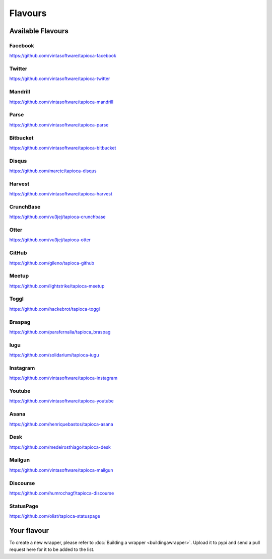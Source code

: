 ========
Flavours
========

Available Flavours
==================


.. _flavour-facebook:

Facebook
--------
`<https://github.com/vintasoftware/tapioca-facebook>`_

.. _flavour-twitter:

Twitter
-------
`<https://github.com/vintasoftware/tapioca-twitter>`_

Mandrill
--------
`<https://github.com/vintasoftware/tapioca-mandrill>`_

Parse
-----
`<https://github.com/vintasoftware/tapioca-parse>`_

Bitbucket
---------
`<https://github.com/vintasoftware/tapioca-bitbucket>`_

Disqus
------
`<https://github.com/marctc/tapioca-disqus>`_

Harvest
-------
`<https://github.com/vintasoftware/tapioca-harvest>`_

CrunchBase
----------
`<https://github.com/vu3jej/tapioca-crunchbase>`_

Otter
-----
`<https://github.com/vu3jej/tapioca-otter>`_

GitHub
------
`<https://github.com/gileno/tapioca-github>`_

Meetup
------
`<https://github.com/lightstrike/tapioca-meetup>`_

Toggl
-----
`<https://github.com/hackebrot/tapioca-toggl>`_

Braspag
-------
`<https://github.com/parafernalia/tapioca_braspag>`_

Iugu
----
`<https://github.com/solidarium/tapioca-iugu>`_

Instagram
---------
`<https://github.com/vintasoftware/tapioca-instagram>`_

Youtube
---------
`<https://github.com/vintasoftware/tapioca-youtube>`_

Asana
-----
`<https://github.com/henriquebastos/tapioca-asana>`_

Desk
-----
`<https://github.com/medeirosthiago/tapioca-desk>`_

Mailgun
-----
`<https://github.com/vintasoftware/tapioca-mailgun>`_

Discourse
-----
`<https://github.com/humrochagf/tapioca-discourse>`_

StatusPage
-----
`<https://github.com/olist/tapioca-statuspage>`_

Your flavour
============
To create a new wrapper, please refer to :doc:`Building a wrapper <buildingawrapper>`. Upload it to pypi and send a pull request here for it to be added to the list.
